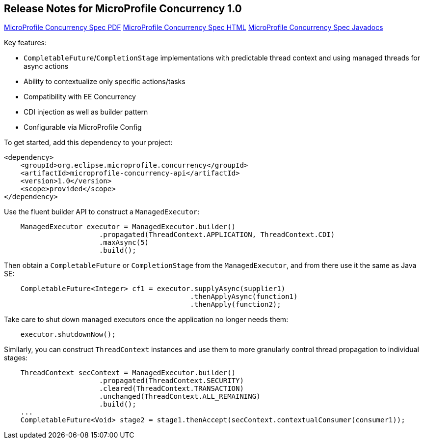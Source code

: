 //
// Copyright (c) 2018,2019 Contributors to the Eclipse Foundation
//
// See the NOTICE file(s) distributed with this work for additional
// information regarding copyright ownership.
//
// Licensed under the Apache License, Version 2.0 (the "License");
// You may not use this file except in compliance with the License.
// You may obtain a copy of the License at
//
//    http://www.apache.org/licenses/LICENSE-2.0
//
// Unless required by applicable law or agreed to in writing, software
// distributed under the License is distributed on an "AS IS" BASIS,
// WITHOUT WARRANTIES OR CONDITIONS OF ANY KIND, either express or implied.
// See the License for the specific language governing permissions and
// limitations under the License.

[[release_notes_10]]
== Release Notes for MicroProfile Concurrency 1.0

http://download.eclipse.org/microprofile/microprofile-concurrency-1.0/microprofile-concurrency.pdf[MicroProfile Concurrency Spec PDF]
http://download.eclipse.org/microprofile/microprofile-concurrency-1.0/microprofile-concurrency.html[MicroProfile Concurrency Spec HTML]
http://download.eclipse.org/microprofile/microprofile-concurrency-1.0/apidocs/[MicroProfile Concurrency Spec Javadocs]

Key features:

- `CompletableFuture`/`CompletionStage` implementations with predictable thread context and  using managed threads for async actions
- Ability to contextualize only specific actions/tasks
- Compatibility with EE Concurrency
- CDI injection as well as builder pattern
- Configurable via MicroProfile Config

To get started, add this dependency to your project:

[source,xml]
----
<dependency>
    <groupId>org.eclipse.microprofile.concurrency</groupId>
    <artifactId>microprofile-concurrency-api</artifactId>
    <version>1.0</version>
    <scope>provided</scope>
</dependency>
----

Use the fluent builder API to construct a `ManagedExecutor`:

[source,java]
----
    ManagedExecutor executor = ManagedExecutor.builder()
                       .propagated(ThreadContext.APPLICATION, ThreadContext.CDI)
                       .maxAsync(5)
                       .build();
----

Then obtain a `CompletableFuture` or `CompletionStage` from the `ManagedExecutor`, and from there use it the same as Java SE:

[source,java]
----
    CompletableFuture<Integer> cf1 = executor.supplyAsync(supplier1)
                                             .thenApplyAsync(function1)
                                             .thenApply(function2);
----

Take care to shut down managed executors once the application no longer needs them:

[source,java]
----
    executor.shutdownNow();
----

Similarly, you can construct `ThreadContext` instances and use them to more granularly control thread propagation to individual stages:

[source,java]
----
    ThreadContext secContext = ManagedExecutor.builder()
                       .propagated(ThreadContext.SECURITY)
                       .cleared(ThreadContext.TRANSACTION)
                       .unchanged(ThreadContext.ALL_REMAINING)
                       .build();
    ...
    CompletableFuture<Void> stage2 = stage1.thenAccept(secContext.contextualConsumer(consumer1));
----